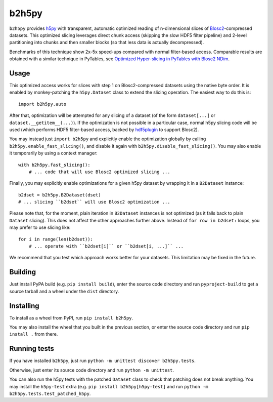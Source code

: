 b2h5py
======

``b2h5py`` provides h5py_ with transparent, automatic optimized reading of n-dimensional slices of Blosc2_-compressed datasets. This optimized slicing leverages direct chunk access (skipping the slow HDF5 filter pipeline) and 2-level partitioning into chunks and then smaller blocks (so that less data is actually decompressed).

.. _h5py: https://www.h5py.org/
.. _Blosc2: https://www.blosc.org/

Benchmarks of this technique show 2x-5x speed-ups compared with normal filter-based access. Comparable results are obtained with a similar technique in PyTables, see `Optimized Hyper-slicing in PyTables with Blosc2 NDim`_.

.. image:: doc/benchmark.png

.. _Optimized Hyper-slicing in PyTables with Blosc2 NDim: https://www.blosc.org/posts/pytables-b2nd-slicing/

Usage
-----

This optimized access works for slices with step 1 on Blosc2-compressed datasets using the native byte order. It is enabled by monkey-patching the ``h5py.Dataset`` class to extend the slicing operation. The easiest way to do this is::

    import b2h5py.auto

After that, optimization will be attempted for any slicing of a dataset (of the form ``dataset[...]`` or ``dataset.__getitem__(...)``). If the optimization is not possible in a particular case, normal h5py slicing code will be used (which performs HDF5 filter-based access, backed by hdf5plugin_ to support Blosc2).

.. _hdf5plugin: https://github.com/silx-kit/hdf5plugin

You may instead just ``import b2h5py`` and explicitly enable the optimization globally by calling ``b2h5py.enable_fast_slicing()``, and disable it again with ``b2h5py.disable_fast_slicing()``. You may also enable it temporarily by using a context manager::

    with b2h5py.fast_slicing():
        # ... code that will use Blosc2 optimized slicing ...

Finally, you may explicitly enable optimizations for a given h5py dataset by wrapping it in a ``B2Dataset`` instance::

    b2dset = b2h5py.B2Dataset(dset)
    # ... slicing ``b2dset`` will use Blosc2 optimization ...

Please note that, for the moment, plain iteration in ``B2Dataset`` instances is not optimized (as it falls back to plain ``Dataset`` slicing). This does not affect the other approaches further above. Instead of ``for row in b2dset:`` loops, you may prefer to use slicing like::

    for i in range(len(b2dset)):
        # ... operate with ``b2dset[i]`` or ``b2dset[i, ...]`` ...

We recommend that you test which approach works better for your datasets. This limitation may be fixed in the future.

Building
--------

Just install PyPA build (e.g. ``pip install build``), enter the source code directory and run ``pyproject-build`` to get a source tarball and a wheel under the ``dist`` directory.

Installing
----------

To install as a wheel from PyPI, run ``pip install b2h5py``.

You may also install the wheel that you built in the previous section, or enter the source code directory and run ``pip install .`` from there.

Running tests
-------------

If you have installed ``b2h5py``, just run ``python -m unittest discover b2h5py.tests``.

Otherwise, just enter its source code directory and run ``python -m unittest``.

You can also run the h5py tests with the patched ``Dataset`` class to check that patching does not break anything. You may install the ``h5py-test`` extra (e.g. ``pip install b2h5py[h5py-test]`` and run ``python -m b2h5py.tests.test_patched_h5py``.
